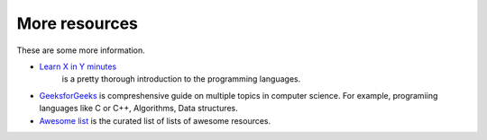 
More resources
==============================================
These are some more information.

* `Learn X in Y minutes <https://learnxinyminutes.com/>`_
   is a pretty thorough introduction to the programming languages.
* `GeeksforGeeks <https://www.geeksforgeeks.org/>`_
  is compreshensive guide on multiple topics in computer science. For example, programiing languages like
  C or C++, Algorithms, Data structures.
* `Awesome list <https://github.com/sindresorhus/awesome>`_ is the curated list of lists of awesome resources.
